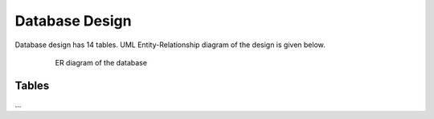 Database Design
---------------

Database design has 14 tables. UML Entity-Relationship diagram of the design is given below.


   .. figure:: erDiag.png
      :scale: 100 %
      :alt:

      ER diagram of the database
      
      
Tables
++++++++
...
